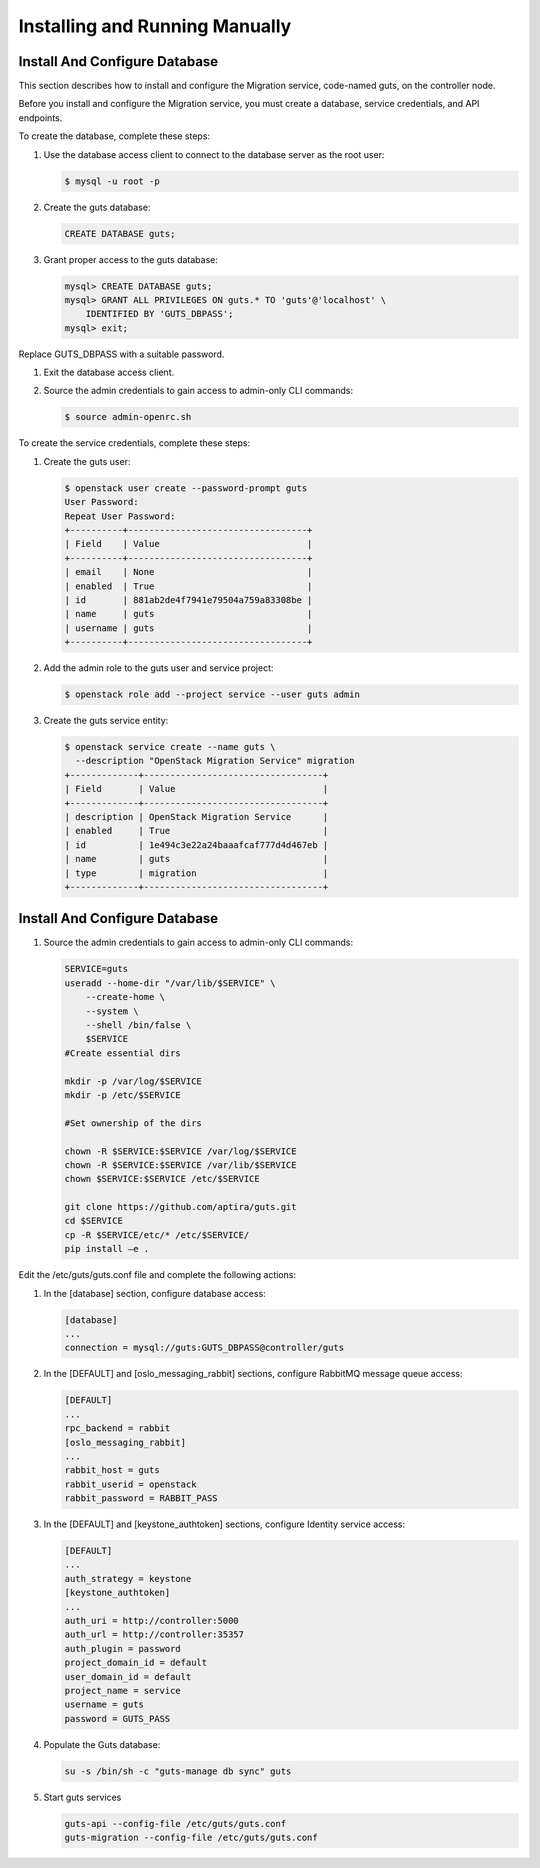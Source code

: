 ..
    Copyright (c) 2015 Aptira Pty Ltd.
    All Rights Reserved.

       Licensed under the Apache License, Version 2.0 (the "License"); you may
       not use this file except in compliance with the License. You may obtain
       a copy of the License at

            http://www.apache.org/licenses/LICENSE-2.0

       Unless required by applicable law or agreed to in writing, software
       distributed under the License is distributed on an "AS IS" BASIS, WITHOUT
       WARRANTIES OR CONDITIONS OF ANY KIND, either express or implied. See the
       License for the specific language governing permissions and limitations
       under the License.

===============================
Installing and Running Manually
===============================

Install And Configure Database
------------------------------

This section describes how to install and configure the Migration service, code-named guts, on the controller node.

Before you install and configure the Migration service, you must create a database, service credentials, and API endpoints.

To create the database, complete these steps:

#.  Use the database access client to connect to the database server as the root user:

    .. code-block:: console

        $ mysql -u root -p
    ..

#.  Create the guts database:

    .. code-block:: console

        CREATE DATABASE guts;
    ..

#.  Grant proper access to the guts database:

    .. code-block:: console

        mysql> CREATE DATABASE guts;
        mysql> GRANT ALL PRIVILEGES ON guts.* TO 'guts'@'localhost' \
            IDENTIFIED BY 'GUTS_DBPASS';
        mysql> exit;
    ..

Replace GUTS_DBPASS with a suitable password.

#.  Exit the database access client.

#.  Source the admin credentials to gain access to admin-only CLI commands:

    .. code-block:: console

        $ source admin-openrc.sh
    ..

To create the service credentials, complete these steps:

#.  Create the guts user:

    .. code-block:: console

        $ openstack user create --password-prompt guts
        User Password:
        Repeat User Password:
        +----------+----------------------------------+
        | Field    | Value                            |
        +----------+----------------------------------+
        | email    | None                             |
        | enabled  | True                             |
        | id       | 881ab2de4f7941e79504a759a83308be |
        | name     | guts                             |
        | username | guts                             |
        +----------+----------------------------------+
    ..

#.  Add the admin role to the guts user and service project:

    .. code-block:: console

        $ openstack role add --project service --user guts admin
    ..

#.  Create the guts service entity:

    .. code-block:: console

        $ openstack service create --name guts \
          --description "OpenStack Migration Service" migration
        +-------------+----------------------------------+
        | Field       | Value                            |
        +-------------+----------------------------------+
        | description | OpenStack Migration Service      |
        | enabled     | True                             |
        | id          | 1e494c3e22a24baaafcaf777d4d467eb |
        | name        | guts                             |
        | type        | migration                        |
        +-------------+----------------------------------+
    ..

Install And Configure Database
------------------------------

#.  Source the admin credentials to gain access to admin-only CLI commands:

    .. code-block:: console

        SERVICE=guts
        useradd --home-dir "/var/lib/$SERVICE" \
            --create-home \
            --system \
            --shell /bin/false \
            $SERVICE
        #Create essential dirs
        
        mkdir -p /var/log/$SERVICE
        mkdir -p /etc/$SERVICE
        
        #Set ownership of the dirs
        
        chown -R $SERVICE:$SERVICE /var/log/$SERVICE
        chown -R $SERVICE:$SERVICE /var/lib/$SERVICE
        chown $SERVICE:$SERVICE /etc/$SERVICE
        
        git clone https://github.com/aptira/guts.git
        cd $SERVICE
        cp -R $SERVICE/etc/* /etc/$SERVICE/
        pip install –e .
    ..

Edit the /etc/guts/guts.conf file and complete the following actions:

#.  In the [database] section, configure database access:

    .. code-block:: console

        [database]
        ...
        connection = mysql://guts:GUTS_DBPASS@controller/guts
    ..

#.  In the [DEFAULT] and [oslo_messaging_rabbit] sections, configure RabbitMQ message queue access:

    .. code-block:: console

        [DEFAULT]
        ...
        rpc_backend = rabbit
        [oslo_messaging_rabbit]
        ...
        rabbit_host = guts
        rabbit_userid = openstack
        rabbit_password = RABBIT_PASS
    ..

#.  In the [DEFAULT] and [keystone_authtoken] sections, configure Identity service access:

    .. code-block:: console

        [DEFAULT]
        ...
        auth_strategy = keystone
        [keystone_authtoken]
        ...
        auth_uri = http://controller:5000
        auth_url = http://controller:35357
        auth_plugin = password
        project_domain_id = default
        user_domain_id = default
        project_name = service
        username = guts
        password = GUTS_PASS
    ..

#.  Populate the Guts database:

    .. code-block:: console

        su -s /bin/sh -c "guts-manage db sync" guts
    ..

#.  Start guts services

    .. code-block:: console

        guts-api --config-file /etc/guts/guts.conf
        guts-migration --config-file /etc/guts/guts.conf
    ..
